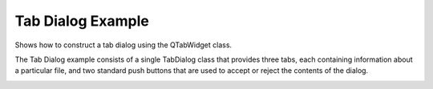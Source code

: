 Tab Dialog Example
===================

Shows how to construct a tab dialog using the QTabWidget class.

The Tab Dialog example consists of a single TabDialog class
that provides three tabs, each containing information about
a particular file, and two standard push buttons that are
used to accept or reject the contents of the dialog.

.. image:: tabdialog.png
   :width: 753
   :alt: tabdialog screenshot
